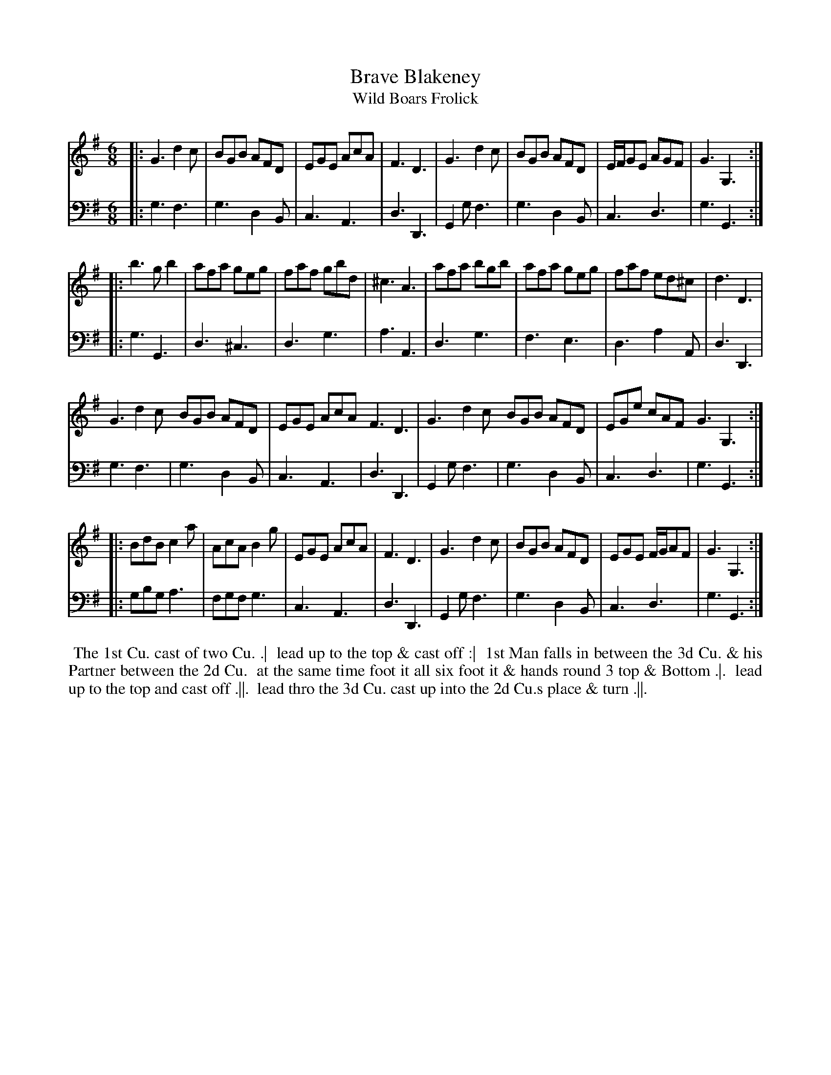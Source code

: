 X: 1
T: Brave Blakeney
T: Wild Boars Frolick
N: Pub: J. Walsh, London, 1748
Z: 2012 John Chambers <jc:trillian.mit.edu>
S: 4: ACMV  http://archive.org/details/acompositemusicv01rugg p.3:21
M: 6/8
L: 1/8
K: G
% - - - - - - - - - - - - - - - - - - - - - - - - -
V: 1
|:\
G3 d2c | BGB AFD | EGE AcA | F3 D3 |\
G3 d2c | BGB AFD | E/F/GE AGF | G3 G,3 :|
|:\
b3 gb2 | afa geg | faf gbd | ^c3 A3 |\
afa bgb | afa geg | faf ed^c | d3 D3 |
G3 d2c BGB AFD | EGE AcA F3 D3 |\
G3 d2c BGB AFD | EGe cAF G3 G,3 :|
|:\
BdB c2a | AcA B2g | EGE AcA | F3 D3 |\
G3  d2c | BGB AFD | EGE F/G/AF | G3 G,3 :|
% - - - - - - - - - - - - - - - - - - - - - - - - -
V: 2 clef=bass middle=d
|:\
g3  f3 | g3 d2B | c3 A3 | d3 D3 | G2g f3 | g3 d2B | c3 d3  | g3 G3 :|
|:\
g3  G3 | d3 ^c3 | d3 g3 | a3 A3 | d3  g3 | f3 e3  | d3 a2A | d3 D3  |
g3  f3 | g3 d2B | c3 A3 | d3 D3 | G2g f3 | g3 d2B | c3 d3  | g3 G3 :|
|:\
gbg a3 | fgf g3 | c3 A3 | d3 D3 | G2g f3 | g3 d2B | c3 d3  | g3 G3 :|
% - - - - - - - - Dance description - - - - - - - -
%%begintext align
%% The 1st Cu. cast of two Cu. .|
%% lead up to the top & cast off :|
%% 1st Man falls in between the 3d Cu. & his Partner between the 2d Cu.
%% at the same time foot it all six foot it & hands round 3 top & Bottom .|.
%% lead up to the top and cast off .||.
%% lead thro the 3d Cu. cast up into the 2d Cu.s place & turn .||.
%%endtext
